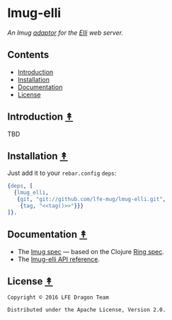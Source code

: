 #+STARTUP: showall
#+OPTIONS: ^:{} toc:nil num:3
#+AUTHOR: Eric Bailey

* lmug-elli
[[file:resources/images/lmug-elli-large.png][file:resources/images/lmug-elli.png]]

/An lmug [[https://github.com/lfe-mug/lmug#adaptors-][adaptor]] for the [[https://github.com/knutin/elli][Elli]] web server./

** Contents
:PROPERTIES:
:CUSTOM_ID: contents
:END:
- [[#introduction-][Introduction]]
- [[#installation-][Installation]]
- [[#documentation-][Documentation]]
- [[#license-][License]]

** Introduction [[#contents][↟]]
   :PROPERTIES:
   :CUSTOM_ID: introduction-
   :END:
TBD

** Installation [[#contents][↟]]
   :PROPERTIES:
   :CUSTOM_ID: installation-
   :noweb:    yes
   :END:
#+NAME: tag
#+BEGIN_SRC sh :exports none
git describe
#+END_SRC

Just add it to your =rebar.config= =deps=:

#+BEGIN_SRC erlang
{deps, [
  {lmug_elli,
   {git, "git://github.com/lfe-mug/lmug-elli.git",
    {tag, "<<tag()>>"}}}
]}.
#+END_SRC

** Documentation [[#contents][↟]]
   :PROPERTIES:
   :CUSTOM_ID: documentation-
   :END:
- The [[https://github.com/lfe-mug/lmug/blob/master/docs/SPEC.md][lmug spec]] — based on the Clojure [[https://github.com/ring-clojure/ring/blob/master/SPEC][Ring spec]].
- The [[http://lfe-mug.github.io/lmug-elli][lmug-elli API reference]].

** License [[#contents][↟]]
   :PROPERTIES:
   :CUSTOM_ID: license-
   :END:
#+BEGIN_EXAMPLE
Copyright © 2016 LFE Dragon Team

Distributed under the Apache License, Version 2.0.
#+END_EXAMPLE
